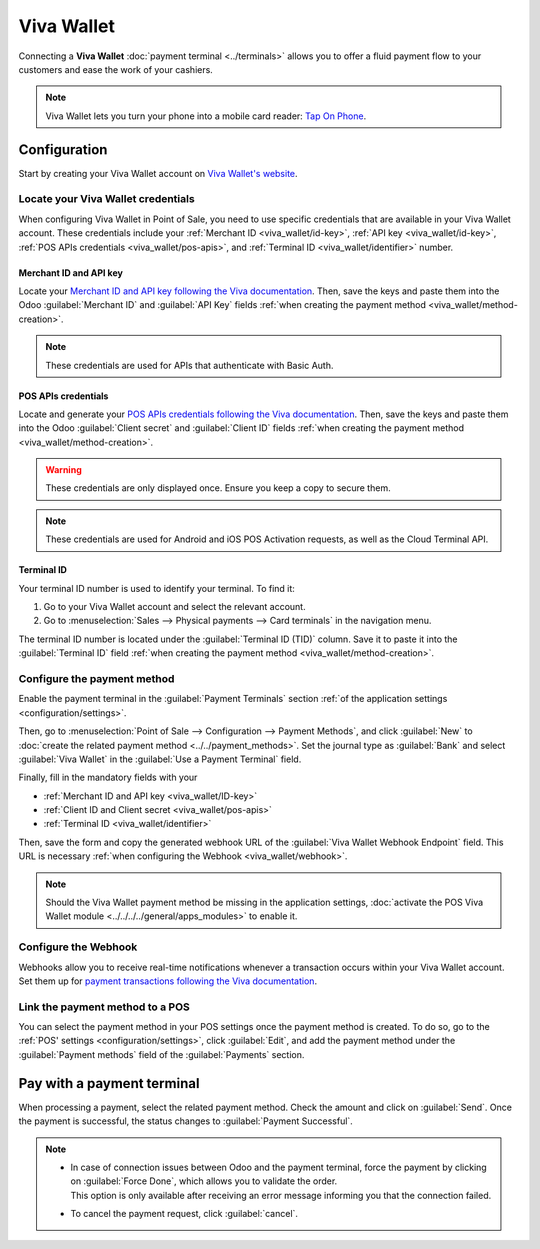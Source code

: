 ===========
Viva Wallet
===========

Connecting a **Viva Wallet** :doc:`payment terminal <../terminals>`  allows you to offer a fluid
payment flow to your customers and ease the work of your cashiers.

.. note::
   Viva Wallet lets you turn your phone into a mobile card reader: `Tap On Phone
   <https://www.vivawallet.com/gb_en/blog-tap-on-phone-gb>`_.

Configuration
=============

Start by creating your Viva Wallet account on `Viva Wallet's website <https://www.vivawallet.com>`_.

Locate your Viva Wallet credentials
-----------------------------------

When configuring Viva Wallet in Point of Sale, you need to use specific credentials that are
available in your Viva Wallet account. These credentials include your :ref:`Merchant ID
<viva_wallet/id-key>`, :ref:`API key <viva_wallet/id-key>`, :ref:`POS APIs credentials
<viva_wallet/pos-apis>`, and :ref:`Terminal ID <viva_wallet/identifier>` number.

.. _viva_wallet/id-key:

Merchant ID and API key
~~~~~~~~~~~~~~~~~~~~~~~

Locate your `Merchant ID and API key following the Viva documentation
<https://developer.vivawallet.com/getting-started/find-your-account-credentials/merchant-id-and-api-key/>`_.
Then, save the keys and paste them into the Odoo :guilabel:`Merchant ID` and :guilabel:`API Key`
fields :ref:`when creating the payment method <viva_wallet/method-creation>`.

.. image:: viva_wallet/access-cred.png
   :alt: merchant ID and API key fields

.. note::
   These credentials are used for APIs that authenticate with Basic Auth.

.. _viva_wallet/pos-apis:

POS APIs credentials
~~~~~~~~~~~~~~~~~~~~

Locate and generate your `POS APIs credentials following the Viva documentation
<https://developer.vivawallet.com/getting-started/find-your-account-credentials/pos-apis-credentials/>`_.
Then, save the keys and paste them into the Odoo :guilabel:`Client secret` and :guilabel:`Client ID`
fields :ref:`when creating the payment method <viva_wallet/method-creation>`.

.. warning::
   These credentials are only displayed once. Ensure you keep a copy to secure them.

.. image:: viva_wallet/api-cred.png
   :alt: Client secret and client ID fields

.. note::
   These credentials are used for Android and iOS POS Activation requests, as well as the Cloud
   Terminal API.

.. _viva_wallet/identifier:

Terminal ID
~~~~~~~~~~~

Your terminal ID number is used to identify your terminal. To find it:

#. Go to your Viva Wallet account and select the relevant account.
#. Go to :menuselection:`Sales --> Physical payments --> Card terminals` in the navigation menu.

The terminal ID number is located under the :guilabel:`Terminal ID (TID)` column. Save it to paste
it into the :guilabel:`Terminal ID` field :ref:`when creating the payment method
<viva_wallet/method-creation>`.

.. image:: viva_wallet/terminal-id.png
   :alt: Viva terminal ID

.. _viva_wallet/method-creation:

Configure the payment method
----------------------------

Enable the payment terminal in the :guilabel:`Payment Terminals` section :ref:`of the application
settings <configuration/settings>`.

Then, go to :menuselection:`Point of Sale --> Configuration --> Payment Methods`, and click
:guilabel:`New` to :doc:`create the related payment method <../../payment_methods>`. Set the journal
type as :guilabel:`Bank` and select :guilabel:`Viva Wallet` in the :guilabel:`Use a Payment
Terminal` field.

Finally, fill in the mandatory fields with your

- :ref:`Merchant ID and API key <viva_wallet/ID-key>`
- :ref:`Client ID and Client secret <viva_wallet/pos-apis>`
- :ref:`Terminal ID <viva_wallet/identifier>`

.. image:: viva_wallet/create-method-viva-wallet.png
   :alt: payment method creation form
   :scale: 75%

Then, save the form and copy the generated webhook URL of the :guilabel:`Viva Wallet Webhook
Endpoint` field. This URL is necessary :ref:`when configuring the Webhook <viva_wallet/webhook>`.

.. note::
   Should the Viva Wallet payment method be missing in the application settings,
   :doc:`activate the POS Viva Wallet module <../../../../general/apps_modules>` to enable it.

.. _viva_wallet/webhook:

Configure the Webhook
---------------------

Webhooks allow you to receive real-time notifications whenever a transaction occurs within your Viva
Wallet account. Set them up for `payment transactions following the Viva documentation
<https://developer.vivawallet.com/webhooks-for-payments/transaction-payment-created/>`_.

.. seealso::
   - `Setting up webhooks <https://developer.viva.com/webhooks-for-payments/#setting-up-webhooks>`_

Link the payment method to a POS
--------------------------------

You can select the payment method in your POS settings once the payment method is created. To do so,
go to the :ref:`POS' settings <configuration/settings>`, click :guilabel:`Edit`, and add the payment
method under the :guilabel:`Payment methods` field of the :guilabel:`Payments` section.

Pay with a payment terminal
===========================

When processing a payment, select the related payment method. Check the amount and
click on :guilabel:`Send`. Once the payment is successful, the status changes to :guilabel:`Payment
Successful`.

.. note::
   - | In case of connection issues between Odoo and the payment terminal, force the payment by
       clicking on :guilabel:`Force Done`, which allows you to validate the order.
     | This option is only available after receiving an error message informing you that the
       connection failed.
   - To cancel the payment request, click :guilabel:`cancel`.
